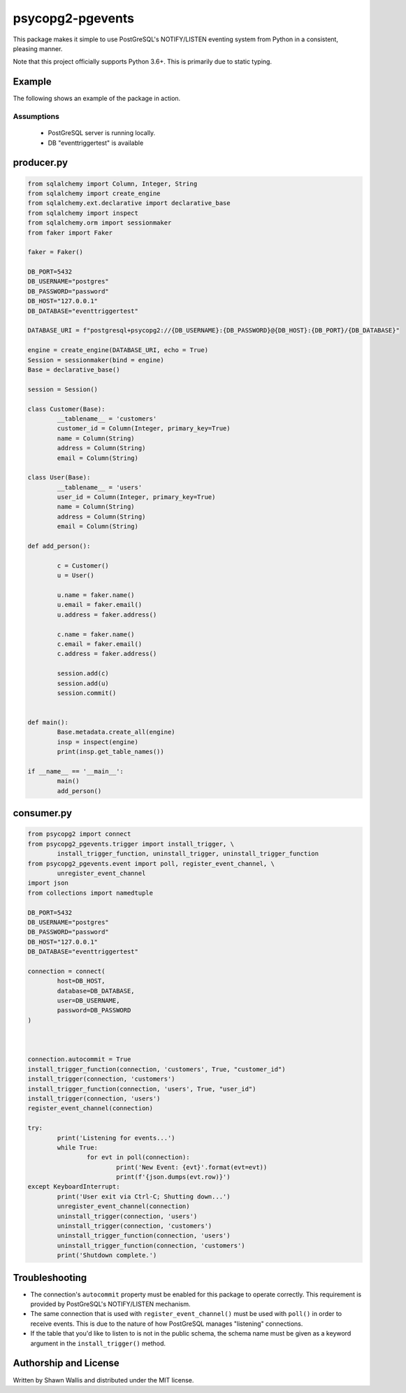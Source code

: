 #################
psycopg2-pgevents
#################

.. image:: https://badge.fury.io/py/psycopg2-pgevents.svg
    :target: https://badge.fury.io/py/psycopg2-pgevents
.. image:: https://coveralls.io/repos/github/shawalli/psycopg2-pgevents/badge.svg?branch=master
    :target: https://coveralls.io/github/shawalli/psycopg2-pgevents?branch=master
.. image:: https://img.shields.io/badge/License-MIT-yellow.svg
    :target: https://opensource.org/licenses/MIT

This package makes it simple to use PostGreSQL's NOTIFY/LISTEN eventing system
from Python in a consistent, pleasing manner.

Note that this project officially supports Python 3.6+. This is primarily due
to static typing.

*******
Example
*******

The following shows an example of the package in action.

Assumptions
-----------

 - PostGreSQL server is running locally.
 - DB "eventtriggertest" is available

***************
producer.py
***************
.. code-block:: python


	from sqlalchemy import Column, Integer, String
	from sqlalchemy import create_engine
	from sqlalchemy.ext.declarative import declarative_base
	from sqlalchemy import inspect
	from sqlalchemy.orm import sessionmaker
	from faker import Faker

	faker = Faker()

	DB_PORT=5432
	DB_USERNAME="postgres"
	DB_PASSWORD="password"
	DB_HOST="127.0.0.1"
	DB_DATABASE="eventtriggertest"

	DATABASE_URI = f"postgresql+psycopg2://{DB_USERNAME}:{DB_PASSWORD}@{DB_HOST}:{DB_PORT}/{DB_DATABASE}"

	engine = create_engine(DATABASE_URI, echo = True)
	Session = sessionmaker(bind = engine)
	Base = declarative_base()

	session = Session()

	class Customer(Base):
		__tablename__ = 'customers'
		customer_id = Column(Integer, primary_key=True)
		name = Column(String)
		address = Column(String)
		email = Column(String)

	class User(Base):
		__tablename__ = 'users'
		user_id = Column(Integer, primary_key=True)
		name = Column(String)
		address = Column(String)
		email = Column(String)

	def add_person():

		c = Customer()
		u = User()

		u.name = faker.name()
		u.email = faker.email()
		u.address = faker.address()

		c.name = faker.name()
		c.email = faker.email()
		c.address = faker.address()

		session.add(c)
		session.add(u)
		session.commit()


	def main():
		Base.metadata.create_all(engine)
		insp = inspect(engine)
		print(insp.get_table_names())

	if __name__ == '__main__':
		main()
		add_person()


***************
consumer.py
***************
.. code-block:: python

	from psycopg2 import connect
	from psycopg2_pgevents.trigger import install_trigger, \
		install_trigger_function, uninstall_trigger, uninstall_trigger_function
	from psycopg2_pgevents.event import poll, register_event_channel, \
		unregister_event_channel
	import json
	from collections import namedtuple

	DB_PORT=5432
	DB_USERNAME="postgres"
	DB_PASSWORD="password"
	DB_HOST="127.0.0.1"
	DB_DATABASE="eventtriggertest"

	connection = connect(
		host=DB_HOST,
		database=DB_DATABASE,
		user=DB_USERNAME,
		password=DB_PASSWORD
	)



	connection.autocommit = True
	install_trigger_function(connection, 'customers', True, "customer_id")
	install_trigger(connection, 'customers')
	install_trigger_function(connection, 'users', True, "user_id")
	install_trigger(connection, 'users')
	register_event_channel(connection)

	try:
		print('Listening for events...')
		while True:
			for evt in poll(connection):
				print('New Event: {evt}'.format(evt=evt))
				print(f'{json.dumps(evt.row)}')
	except KeyboardInterrupt:
		print('User exit via Ctrl-C; Shutting down...')
		unregister_event_channel(connection)
		uninstall_trigger(connection, 'users')
		uninstall_trigger(connection, 'customers')
		uninstall_trigger_function(connection, 'users')
		uninstall_trigger_function(connection, 'customers')
		print('Shutdown complete.')

***************
Troubleshooting
***************

* The connection's ``autocommit`` property must be enabled for this package to
  operate correctly. This requirement is provided by PostGreSQL's NOTIFY/LISTEN
  mechanism.

* The same connection that is used with ``register_event_channel()`` must be
  used with ``poll()`` in order to receive events. This is due to the nature of
  how PostGreSQL manages "listening" connections.

* If the table that you'd like to listen to is not in the public schema, the
  schema name must be given as a keyword argument in the ``install_trigger()``
  method.

**********************
Authorship and License
**********************

Written by Shawn Wallis and distributed under the MIT license.
